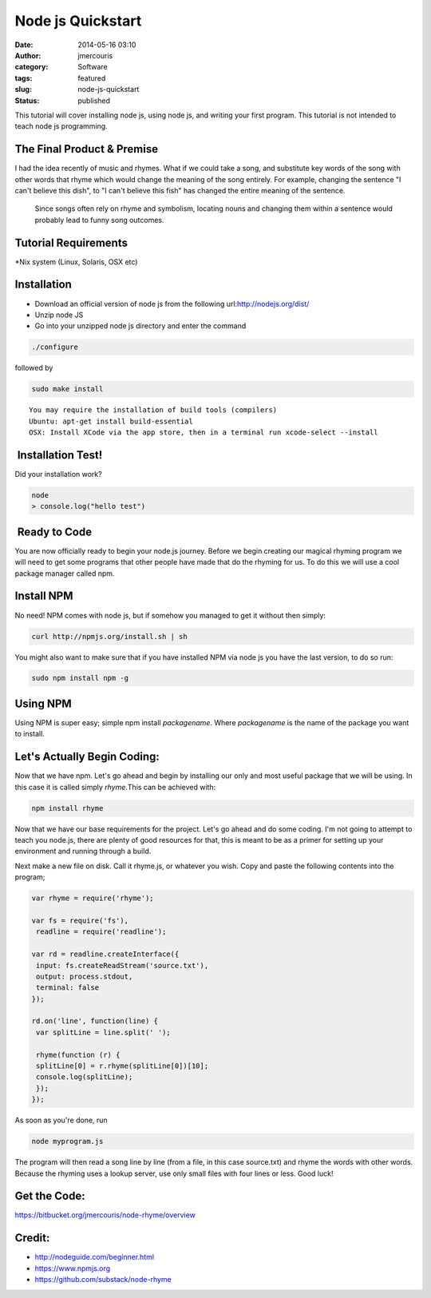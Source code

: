 Node js Quickstart
##################
:date: 2014-05-16 03:10
:author: jmercouris
:category: Software
:tags: featured
:slug: node-js-quickstart
:status: published


This tutorial will cover installing node js, using node js, and writing
your first program. This tutorial is not intended to teach node js
programming.


The Final Product & Premise
~~~~~~~~~~~~~~~~~~~~~~~~~~~

I had the idea recently of music and rhymes. What if we could take a
song, and substitute key words of the song with other words that rhyme
which would change the meaning of the song entirely. For example,
changing the sentence "I can't believe this dish", to "I can't believe
this fish" has changed the entire meaning of the sentence.


    Since songs often rely on rhyme and symbolism, locating nouns and
    changing them within a sentence would probably lead to funny song
    outcomes.


Tutorial Requirements
~~~~~~~~~~~~~~~~~~~~~

\*Nix system (Linux, Solaris, OSX etc)


Installation
~~~~~~~~~~~~

-  Download an official version of node js from the following
   url:\ http://nodejs.org/dist/
-  Unzip node JS
-  Go into your unzipped node js directory and enter the command

.. code-block:: bash

       ./configure

followed by

.. code-block:: bash

       sudo make install

::

    You may require the installation of build tools (compilers) 
    Ubuntu: apt-get install build-essential
    OSX: Install XCode via the app store, then in a terminal run xcode-select --install


 Installation Test!
~~~~~~~~~~~~~~~~~~~


Did your installation work?

.. code-block:: bash

    node
    > console.log("hello test")


 Ready to Code
~~~~~~~~~~~~~~


You are now officially ready to begin your node.js journey. Before we
begin creating our magical rhyming program we will need to get some
programs that other people have made that do the rhyming for us. To do
this we will use a cool package manager called npm.


Install NPM
~~~~~~~~~~~


No need! NPM comes with node js, but if somehow you managed to get it
without then simply:


.. code-block:: bash

    curl http://npmjs.org/install.sh | sh


You might also want to make sure that if you have installed NPM via node
js you have the last version, to do so run:


.. code-block:: bash

    sudo npm install npm -g


Using NPM
~~~~~~~~~


Using NPM is super easy; simple npm install \ *packagename*.
Where *packagename* is the name of the package you want to install.


Let's Actually Begin Coding:
~~~~~~~~~~~~~~~~~~~~~~~~~~~~


Now that we have npm. Let's go ahead and begin by installing our only
and most useful package that we will be using. In this case it is called
simply \ *rhyme.*\ This can be achieved with:


.. code-block:: bash

    npm install rhyme


Now that we have our base requirements for the project. Let's go ahead
and do some coding. I'm not going to attempt to teach you node.js, there
are plenty of good resources for that, this is meant to be as a primer
for setting up your environment and running through a build.


Next make a new file on disk. Call it rhyme.js, or whatever you wish.
Copy and paste the following contents into the program;


.. code-block:: javascript

    var rhyme = require('rhyme');

    var fs = require('fs'),
     readline = require('readline');

    var rd = readline.createInterface({
     input: fs.createReadStream('source.txt'),
     output: process.stdout,
     terminal: false
    });

    rd.on('line', function(line) {
     var splitLine = line.split(' ');

     rhyme(function (r) {
     splitLine[0] = r.rhyme(splitLine[0])[10];
     console.log(splitLine);
     }); 
    });


As soon as you're done, run


.. code-block:: bash

    node myprogram.js


The program will then read a song line by line (from a file, in this
case source.txt) and rhyme the words with other words. Because the
rhyming uses a lookup server, use only small files with four lines or
less. Good luck!


Get the Code:
~~~~~~~~~~~~~


https://bitbucket.org/jmercouris/node-rhyme/overview


Credit:
~~~~~~~


+ http://nodeguide.com/beginner.html

+ https://www.npmjs.org

+ https://github.com/substack/node-rhyme
